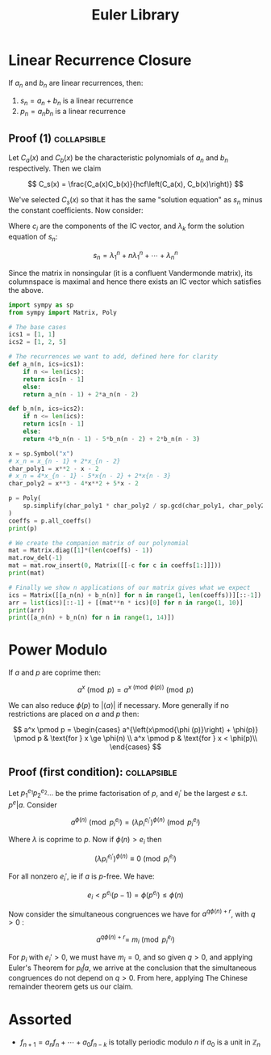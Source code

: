 #+TITLE: Euler Library

* Linear Recurrence Closure

If \( a_n \) and \( b_n \) are linear recurrences, then:

1. \( s_n = a_n + b_n \) is a linear recurrence
2. \( p_n = a_nb_n \) is a linear recurrence

** Proof (1) :collapsible:

Let \( C_a(x) \) and \( C_b(x) \) be the characteristic polynomials of \( a_n \) and \( b_n \) respectively.  Then we claim 

\[
C_s(x) = \frac{C_a(x)C_b(x)}{hcf\left(C_a(x), C_b(x)\right)}
\]

We've selected \( C_s(x) \) so that it has the same "solution equation" as \( s_n \) minus the constant coefficients.  Now consider:

\begin{align*}
\left(
  \begin{array}{cccc}
  \lambda_1^n       & n\lambda_1^n           & \cdots    & \lambda_n^n \\
  \lambda_1^{n - 1} & (n - 1)\lambda_1^{n-1} & \cdots    & \lambda_n^{n-1} \\
  \vdots            & \vdots                 & \ddots    & \vdots \\
  \lambda_1         & \lambda_1              & \cdots    & \lambda_n
  \end{array}
\right)
\left(
\begin{array}{c}
   c_n \\
   c_{n - 1} \\
   \vdots \\
   c_1
\end{array}
\right)
= 
\left(
\begin{array}{c}
   s_n \\
   s_{n - 1} \\
   \vdots \\
   s_1
\end{array}
\right)
\end{align*}

Where \( c_i \) are the components of the IC vector, and \( \lambda_k \) form the solution equation of \( s_n \):

\[
s_n = \lambda_1^n + n\lambda_1^n + \cdots + \lambda_n^n
\]

Since the matrix in nonsingular (it is a confluent Vandermonde matrix), its columnspace is maximal and hence there exists an IC vector which satisfies the above.

#+BEGIN_SRC python
import sympy as sp
from sympy import Matrix, Poly

# The base cases
ics1 = [1, 1]
ics2 = [1, 2, 5]

# The recurrences we want to add, defined here for clarity
def a_n(n, ics=ics1):
    if n <= len(ics):
	return ics[n - 1]
    else:
	return a_n(n - 1) + 2*a_n(n - 2)

def b_n(n, ics=ics2):
    if n <= len(ics):
	return ics[n - 1]
    else:
	return 4*b_n(n - 1) - 5*b_n(n - 2) + 2*b_n(n - 3)

x = sp.Symbol("x")
# x_n = x_{n - 1} + 2*x_{n - 2}
char_poly1 = x**2 - x - 2 
# x_n = 4*x_{n - 1} - 5*x{n - 2} + 2*x{n - 3}
char_poly2 = x**3 - 4*x**2 + 5*x - 2

p = Poly(
    sp.simplify(char_poly1 * char_poly2 / sp.gcd(char_poly1, char_poly2))
)
coeffs = p.all_coeffs()
print(p)

# We create the companion matrix of our polynomial
mat = Matrix.diag([1]*(len(coeffs) - 1))
mat.row_del(-1)
mat = mat.row_insert(0, Matrix([[-c for c in coeffs[1:]]]))
print(mat)

# Finally we show n applications of our matrix gives what we expect
ics = Matrix([[a_n(n) + b_n(n)] for n in range(1, len(coeffs))][::-1])
arr = list(ics)[::-1] + [(mat**n * ics)[0] for n in range(1, 10)]
print(arr)
print([a_n(n) + b_n(n) for n in range(1, 14)])
#+END_SRC

#+RESULTS:

* Power Modulo

If \( a \) and \( p \) are coprime then:

\[
a^x \pmod p = a^{x \pmod{\phi (p)}}\pmod p
\]

We can also reduce \( \phi (p) \) to \( |\langle a \rangle | \) if necessary.  More generally if no restrictions are placed on \( a \) and \( p \) then:

\[
a^x \pmod p = \begin{cases}
a^{\left(x\pmod{\phi (p)}\right) + \phi(p)} \pmod p  & \text{for } x \ge \phi(n) \\
a^x \pmod p & \text{for } x < \phi(p)\\
\end{cases}
\]

** Proof (first condition): :collapsible:

Let \( p_1^{e_1}p_2^{e_2}... \) be the prime factorisation of \( p \), and \( e_i' \) be the largest \( e \) s.t. \( p^e | a \).  Consider

\[
a^{\phi(n)} \pmod{p_i^{e_i}} = (\lambda p_i^{e_i'})^{\phi(n)} \pmod{p_i^{e_i}}
\]

Where \( \lambda \) is coprime to \( p \).  Now if \( \phi(n) > e_i \) then 

\[
(\lambda p_i^{e_i'})^{\phi(n)} \equiv 0 \pmod{p_i^{e_i}}
\]

For all nonzero \( e_i' \), ie if \( a \) is \( p \)-free.  We have:

\[
e_i < p^{e_i}(p - 1) = \phi(p^{e_i}) \le \phi(n)
\]

Now consider the simultaneous congruences we have for \( a^{q\phi(n) + r} \), with \( q > 0 \) :

\[
a^{q\phi(n) + r} = \ m_i \pmod{p_i^{e_i}}
\]

For \( p_i \) with \( e_i' > 0 \), we must have \( m_i = 0 \), and so given \( q > 0 \), and applying Euler's Theorem for \( p_i \not | a \), we arrive at the conclusion that the simultaneous congruences do not depend on \( q > 0 \).  From here, applying The Chinese remainder theorem gets us our claim.

* Assorted

- \( f_{n + 1} = a_nf_n + \cdots + a_0f_{n - k} \) is totally periodic modulo \( n \) if \( a_0 \) is a unit in \( \mathbb{Z}_n \) 
